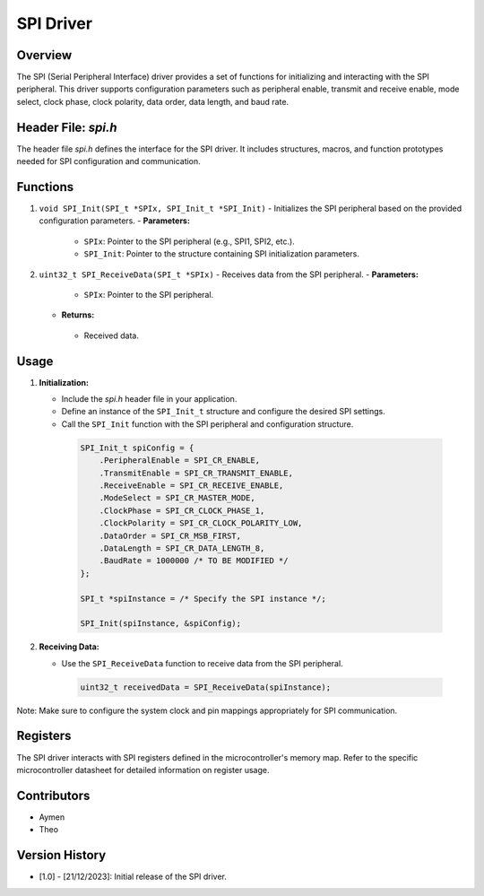 ============
SPI Driver
============

Overview
--------

The SPI (Serial Peripheral Interface) driver provides a set of functions for initializing and interacting with the SPI peripheral. This driver supports configuration parameters such as peripheral enable, transmit and receive enable, mode select, clock phase, clock polarity, data order, data length, and baud rate.

Header File: `spi.h`
----------------------

The header file `spi.h` defines the interface for the SPI driver. It includes structures, macros, and function prototypes needed for SPI configuration and communication.

Functions
---------

1. ``void SPI_Init(SPI_t *SPIx, SPI_Init_t *SPI_Init)``
   - Initializes the SPI peripheral based on the provided configuration parameters.
   - **Parameters:**

    - ``SPIx``: Pointer to the SPI peripheral (e.g., SPI1, SPI2, etc.).
    - ``SPI_Init``: Pointer to the structure containing SPI initialization parameters.

2. ``uint32_t SPI_ReceiveData(SPI_t *SPIx)``
   - Receives data from the SPI peripheral.
   - **Parameters:**

    - ``SPIx``: Pointer to the SPI peripheral.

   - **Returns:**
   
    - Received data.

Usage
-----

1. **Initialization:**

   - Include the `spi.h` header file in your application.
   - Define an instance of the ``SPI_Init_t`` structure and configure the desired SPI settings.
   - Call the ``SPI_Init`` function with the SPI peripheral and configuration structure.

    .. code-block:: c

        SPI_Init_t spiConfig = {
            .PeripheralEnable = SPI_CR_ENABLE,
            .TransmitEnable = SPI_CR_TRANSMIT_ENABLE,
            .ReceiveEnable = SPI_CR_RECEIVE_ENABLE,
            .ModeSelect = SPI_CR_MASTER_MODE,
            .ClockPhase = SPI_CR_CLOCK_PHASE_1,
            .ClockPolarity = SPI_CR_CLOCK_POLARITY_LOW,
            .DataOrder = SPI_CR_MSB_FIRST,
            .DataLength = SPI_CR_DATA_LENGTH_8,
            .BaudRate = 1000000 /* TO BE MODIFIED */
        };

        SPI_t *spiInstance = /* Specify the SPI instance */;

        SPI_Init(spiInstance, &spiConfig);

2. **Receiving Data:**

   - Use the ``SPI_ReceiveData`` function to receive data from the SPI peripheral.

    .. code-block:: c

        uint32_t receivedData = SPI_ReceiveData(spiInstance);

Note: Make sure to configure the system clock and pin mappings appropriately for SPI communication.

Registers
---------

The SPI driver interacts with SPI registers defined in the microcontroller's memory map. Refer to the specific microcontroller datasheet for detailed information on register usage.

Contributors
------------

- Aymen
- Theo

Version History
---------------

- [1.0] - [21/12/2023]: Initial release of the SPI driver.
